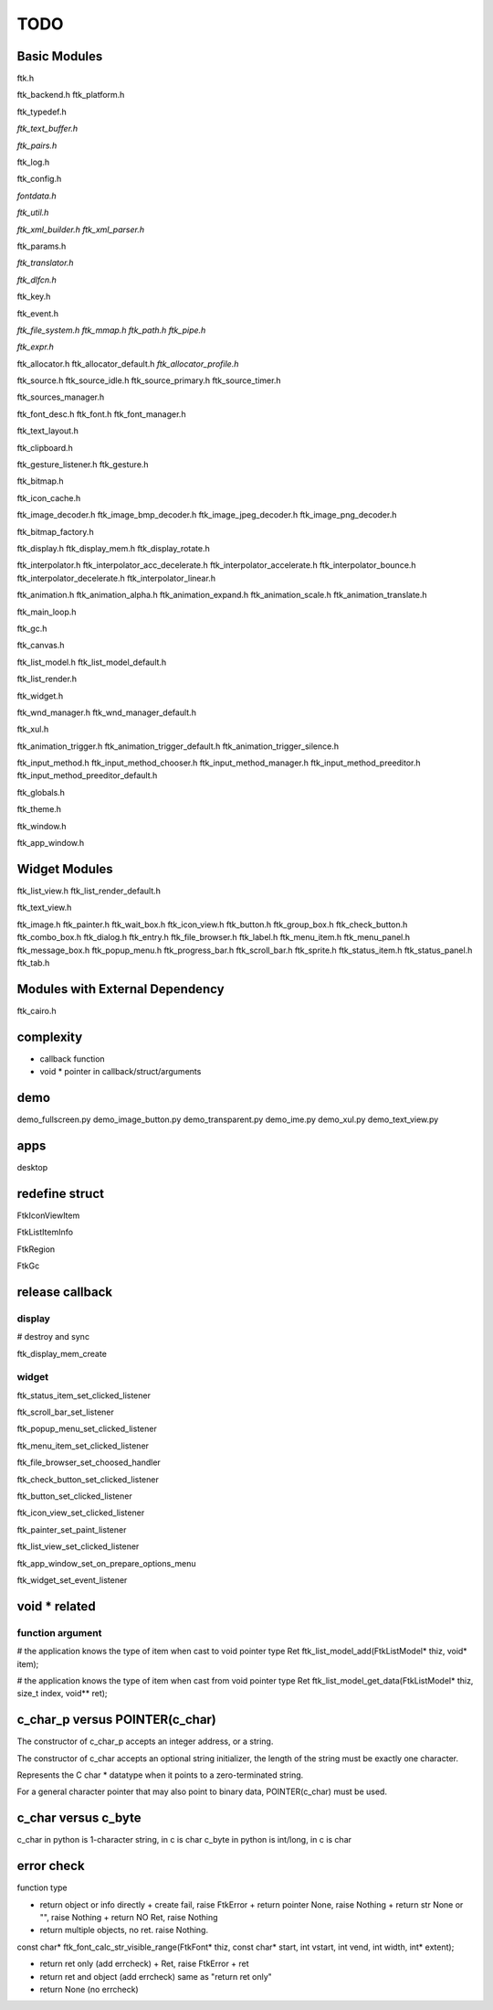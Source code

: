 ====
TODO
====

-------------
Basic Modules
-------------

ftk.h

ftk_backend.h
ftk_platform.h

ftk_typedef.h

*ftk_text_buffer.h*

*ftk_pairs.h*

ftk_log.h

ftk_config.h

*fontdata.h*

*ftk_util.h*

*ftk_xml_builder.h*
*ftk_xml_parser.h*

ftk_params.h

*ftk_translator.h*

*ftk_dlfcn.h*

ftk_key.h

ftk_event.h

*ftk_file_system.h*
*ftk_mmap.h*
*ftk_path.h*
*ftk_pipe.h*

*ftk_expr.h*

ftk_allocator.h
ftk_allocator_default.h
*ftk_allocator_profile.h*

ftk_source.h
ftk_source_idle.h
ftk_source_primary.h
ftk_source_timer.h

ftk_sources_manager.h

ftk_font_desc.h
ftk_font.h
ftk_font_manager.h

ftk_text_layout.h

ftk_clipboard.h

ftk_gesture_listener.h
ftk_gesture.h

ftk_bitmap.h

ftk_icon_cache.h

ftk_image_decoder.h
ftk_image_bmp_decoder.h
ftk_image_jpeg_decoder.h
ftk_image_png_decoder.h

ftk_bitmap_factory.h

ftk_display.h
ftk_display_mem.h
ftk_display_rotate.h

ftk_interpolator.h
ftk_interpolator_acc_decelerate.h
ftk_interpolator_accelerate.h
ftk_interpolator_bounce.h
ftk_interpolator_decelerate.h
ftk_interpolator_linear.h

ftk_animation.h
ftk_animation_alpha.h
ftk_animation_expand.h
ftk_animation_scale.h
ftk_animation_translate.h

ftk_main_loop.h

ftk_gc.h

ftk_canvas.h

ftk_list_model.h
ftk_list_model_default.h

ftk_list_render.h

ftk_widget.h

ftk_wnd_manager.h
ftk_wnd_manager_default.h

ftk_xul.h

ftk_animation_trigger.h
ftk_animation_trigger_default.h
ftk_animation_trigger_silence.h

ftk_input_method.h
ftk_input_method_chooser.h
ftk_input_method_manager.h
ftk_input_method_preeditor.h
ftk_input_method_preeditor_default.h

ftk_globals.h

ftk_theme.h

ftk_window.h

ftk_app_window.h

--------------
Widget Modules
--------------
ftk_list_view.h
ftk_list_render_default.h

ftk_text_view.h

ftk_image.h
ftk_painter.h
ftk_wait_box.h
ftk_icon_view.h
ftk_button.h
ftk_group_box.h
ftk_check_button.h
ftk_combo_box.h
ftk_dialog.h
ftk_entry.h
ftk_file_browser.h
ftk_label.h
ftk_menu_item.h
ftk_menu_panel.h
ftk_message_box.h
ftk_popup_menu.h
ftk_progress_bar.h
ftk_scroll_bar.h
ftk_sprite.h
ftk_status_item.h
ftk_status_panel.h
ftk_tab.h

--------------------------------
Modules with External Dependency
--------------------------------
ftk_cairo.h

----------
complexity
----------

* callback function
* void * pointer in callback/struct/arguments

----
demo
----
demo_fullscreen.py
demo_image_button.py
demo_transparent.py
demo_ime.py
demo_xul.py
demo_text_view.py

----
apps
----
desktop

---------------
redefine struct
---------------

FtkIconViewItem

FtkListItemInfo

FtkRegion

FtkGc

----------------
release callback
----------------

display
=======
# destroy and sync

ftk_display_mem_create

widget
======
ftk_status_item_set_clicked_listener

ftk_scroll_bar_set_listener

ftk_popup_menu_set_clicked_listener

ftk_menu_item_set_clicked_listener

ftk_file_browser_set_choosed_handler

ftk_check_button_set_clicked_listener

ftk_button_set_clicked_listener

ftk_icon_view_set_clicked_listener

ftk_painter_set_paint_listener

ftk_list_view_set_clicked_listener

ftk_app_window_set_on_prepare_options_menu

ftk_widget_set_event_listener

--------------
void * related
--------------

function argument
=================
# the application knows the type of item when cast to void pointer type
Ret ftk_list_model_add(FtkListModel* thiz, void* item);

# the application knows the type of item when cast from void pointer type
Ret ftk_list_model_get_data(FtkListModel* thiz, size_t index, void** ret);

-------------------------------
c_char_p versus POINTER(c_char)
-------------------------------
The constructor of c_char_p  accepts an integer address, or a string.

The constructor of c_char accepts an optional string initializer,
the length of the string must be exactly one character.

Represents the C char * datatype when it points to a zero-terminated string.

For a general character pointer that may also point to binary data, POINTER(c_char) must be used.

--------------------
c_char versus c_byte
--------------------
c_char in python is 1-character string, in c is char
c_byte in python is int/long, in c is char

------------
error check
------------

function type

* return object or info directly
  + create fail, raise FtkError
  + return pointer None, raise Nothing
  + return str None or "", raise Nothing
  + return NO Ret, raise Nothing

* return multiple objects, no ret.
  raise Nothing.

const char* ftk_font_calc_str_visible_range(FtkFont* thiz, const char* start, int vstart, int vend, int width, int* extent);

* return ret only (add errcheck)
  + Ret, raise FtkError + ret

* return ret and object (add errcheck)
  same as "return ret only"

* return None (no errcheck)
